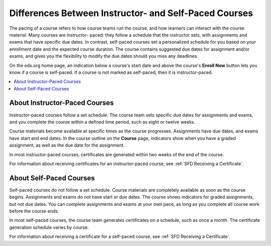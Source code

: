 .. _SFD Course Pacing:

.. This file is only in the edX version of the Learner's Guide. There is no
.. equivalent in the Open edX version because it is not applicable.

######################################################
Differences Between Instructor- and Self-Paced Courses
######################################################

The pacing of a course refers to how course teams run the course, and how
learners can interact with the course material. Many courses are instructor-
paced: they follow a schedule that the instructor sets, with assignments and
exams that have specific due dates. In contrast, self-paced courses set a
personalized schedule for you based on your enrollment date and the expected
course duration. The course contains suggested due dates for assignment
and/or exams, and gives you the flexibility to modify the due dates should
you miss any deadlines.

On the edx.org home page, an indication below a course's start date and above
the course's **Enroll Now** button lets you know if a course is self-paced. If
a course is not marked as self-paced, then it is instructor-paced.


.. contents::
 :local:
 :depth: 1


.. _SFD Instructor Paced:

*******************************
About Instructor-Paced Courses
*******************************

Instructor-paced courses follow a set schedule. The course team sets specific
due dates for assignments and exams, and you complete the course within a
defined time period, such as eight or twelve weeks.

Course materials become available at specific times as the course progresses.
Assignments have due dates, and exams have start and end dates. In the course
outline on the **Course** page, indicators show when you have a graded
assignment, as well as the due date for the assignment.

.. image:: ../../shared/images/Pacing_InstructorDueDates.png
 :width: 250
 :alt: Part of the course outline in an instructor-paced course, with due dates
    visible for graded quizzes.


In most instructor-paced courses, certificates are generated within two weeks
of the end of the course.

For information about receiving certificates for an instructor-paced course,
see :ref:`SFD Receiving a Certificate`.

.. _SFD Self Paced:

*******************************
About Self-Paced Courses
*******************************

Self-paced courses do not follow a set schedule. Course materials are
completely available as soon as the course begins. Assignments and exams do
not have start or due dates. The course shows indicators for graded
assignments, but not due dates. You can complete assignments and exams at your
own pace, as long as you complete all course work before the course ends.


.. image:: ../../shared/images/Pacing_SelfPacedCourseCard.png
 :width: 250
 :alt: A course card for a self-paced course, showing the "Self-Paced" label

In most self-paced courses, the course team generates certificates on a
schedule, such as once a month. The certificate generation schedule varies by
course.

For information about receiving a certificate for a self-paced course, see
:ref:`SFD Receiving a Certificate`.
